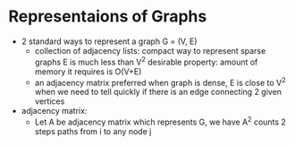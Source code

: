 * Representaions of Graphs
- 2 standard ways to represent a graph G = (V, E)
  + collection of adjacency lists: 
    compact way to represent sparse graphs E is much less than V^2
    desirable property: amount of memory it requires is O(V+E)
  + an adjacency matrix
    preferred when graph is dense, E is close to V^2
    when we need to tell quickly if there is an edge connecting 2 given vertices


- adjacency matrix: 
  + Let A be adjacency matrix which represents G, we have A^2 counts 2 steps 
    paths from i to any node j
